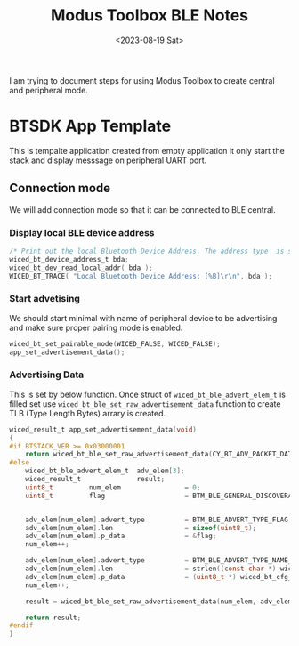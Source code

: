 #+options: ':nil -:nil ^:{} num:nil toc:nil
#+author:
#+creator: Emacs 28.2 (Org mode 9.5.5 + ox-hugo)
#+hugo_with_locale:
#+hugo_front_matter_format: toml
#+hugo_level_offset: 1
#+hugo_preserve_filling:
#+hugo_delete_trailing_ws:
#+hugo_section: post
#+hugo_bundle:
#+hugo_base_dir: ../../
#+hugo_goldmark:
#+hugo_code_fence:
#+hugo_use_code_for_kbd:
#+hugo_prefer_hyphen_in_tags:
#+hugo_allow_spaces_in_tags:
#+hugo_auto_set_lastmod:
#+hugo_custom_front_matter:
#+hugo_blackfriday:
#+hugo_front_matter_key_replace:
#+hugo_date_format: %Y-%m-%dT%T%z
#+hugo_paired_shortcodes:
#+hugo_pandoc_citations:
#+bibliography:
#+html_container:
#+html_container_class:
#+hugo_aliases:
#+hugo_audio:
#+date: <2023-08-19 Sat>
#+description:
#+hugo_draft: true
#+hugo_expirydate:
#+hugo_headless:
#+hugo_images:
#+hugo_iscjklanguage:
#+keywords:
#+hugo_layout:
#+hugo_lastmod:
#+hugo_linktitle:
#+hugo_locale:
#+hugo_markup:
#+hugo_menu:
#+hugo_menu_override:
#+hugo_outputs:
#+hugo_publishdate:
#+hugo_series:
#+hugo_slug:
#+hugo_tags:
#+hugo_categories:
#+hugo_resources:
#+hugo_type: post
#+hugo_url:
#+hugo_videos:
#+hugo_weight:
#+Title: Modus Toolbox BLE Notes
I am trying to document steps for using Modus Toolbox to create
central and peripheral mode.

* BTSDK App Template
This is tempalte application created from empty application it only
start the stack and display messsage on peripheral UART port.

** Connection mode
We will add connection mode so that it can be connected to BLE central.

*** Display local BLE device address
#+begin_src c
/* Print out the local Bluetooth Device Address. The address type  is set in the makefile (BT_DEVICE_ADDRESS) */
wiced_bt_device_address_t bda;
wiced_bt_dev_read_local_addr( bda );
WICED_BT_TRACE( "Local Bluetooth Device Address: [%B]\r\n", bda );

#+end_src

*** Start advetising
We should start minimal with name of peripheral device to be advertising and make sure
proper pairing mode is enabled.
#+begin_src c
wiced_bt_set_pairable_mode(WICED_FALSE, WICED_FALSE);
app_set_advertisement_data();
#+end_src

*** Advertising Data
This is set by below function.
Once struct of ~wiced_bt_ble_advert_elem_t~ is filled set use
~wiced_bt_ble_set_raw_advertisement_data~ function to create TLB (Type Length Bytes)
arrary is created.

#+begin_src c
wiced_result_t app_set_advertisement_data(void)
{
#if BTSTACK_VER >= 0x03000001
    return wiced_bt_ble_set_raw_advertisement_data(CY_BT_ADV_PACKET_DATA_SIZE, cy_bt_adv_packet_data);
#else
    wiced_bt_ble_advert_elem_t  adv_elem[3];
    wiced_result_t              result;
    uint8_t         num_elem                = 0;
    uint8_t         flag                    = BTM_BLE_GENERAL_DISCOVERABLE_FLAG | BTM_BLE_BREDR_NOT_SUPPORTED;


    adv_elem[num_elem].advert_type          = BTM_BLE_ADVERT_TYPE_FLAG;
    adv_elem[num_elem].len                  = sizeof(uint8_t);
    adv_elem[num_elem].p_data               = &flag;
    num_elem++;

    adv_elem[num_elem].advert_type          = BTM_BLE_ADVERT_TYPE_NAME_COMPLETE;
    adv_elem[num_elem].len                  = strlen((const char *) wiced_bt_cfg_settings.device_name);
    adv_elem[num_elem].p_data               = (uint8_t *) wiced_bt_cfg_settings.device_name;
    num_elem++;

    result = wiced_bt_ble_set_raw_advertisement_data(num_elem, adv_elem);

    return result;
#endif
}

#+end_src
